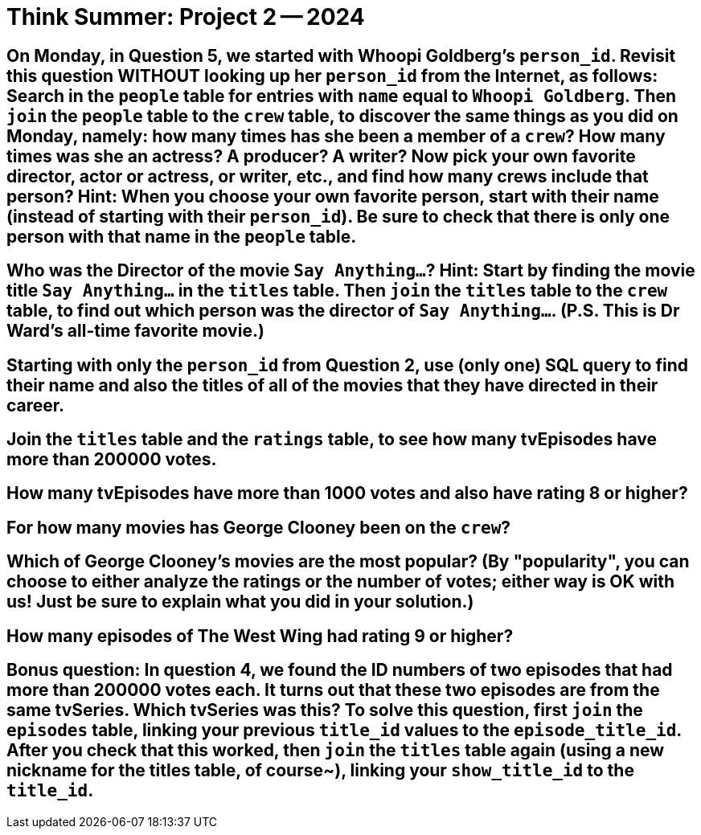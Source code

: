 = Think Summer: Project 2 -- 2024

== On Monday, in Question 5, we started with Whoopi Goldberg's `person_id`.  Revisit this question WITHOUT looking up her `person_id` from the Internet, as follows:  Search in the `people` table for entries with `name` equal to `Whoopi Goldberg`.  Then `join` the `people` table to the `crew` table, to discover the same things as you did on Monday, namely:  how many times has she been a member of a `crew`?  How many times was she an actress?  A producer?  A writer?  Now pick your own favorite director, actor or actress, or writer, etc., and find how many crews include that person?  Hint:  When you choose your own favorite person, start with their name (instead of starting with their `person_id`).  Be sure to check that there is only one person with that name in the `people` table.


== Who was the Director of the movie `Say Anything...`?  Hint:  Start by finding the movie title `Say Anything...` in the `titles` table.  Then `join` the `titles` table to the `crew` table, to find out which person was the director of `Say Anything...`.  (P.S.  This is Dr Ward's all-time favorite movie.)


== Starting with only the `person_id` from Question 2, use (only one) SQL query to find their name and also the titles of all of the movies that they have directed in their career.


== Join the `titles` table and the `ratings` table, to see how many tvEpisodes have more than 200000 votes.


== How many tvEpisodes have more than 1000 votes and also have rating 8 or higher?


== For how many movies has George Clooney been on the `crew`?


== Which of George Clooney's movies are the most popular?  (By "popularity", you can choose to either analyze the ratings or the number of votes; either way is OK with us!  Just be sure to explain what you did in your solution.)


== How many episodes of The West Wing had rating 9 or higher?


== Bonus question:  In question 4, we found the ID numbers of two episodes that had more than 200000 votes each.  It turns out that these two episodes are from the same tvSeries.  Which tvSeries was this?  To solve this question, first `join` the `episodes` table, linking your previous `title_id` values to the `episode_title_id`.  After you check that this worked, then `join` the `titles` table again (using a new nickname for the titles table, of course~), linking your `show_title_id` to the `title_id`.


